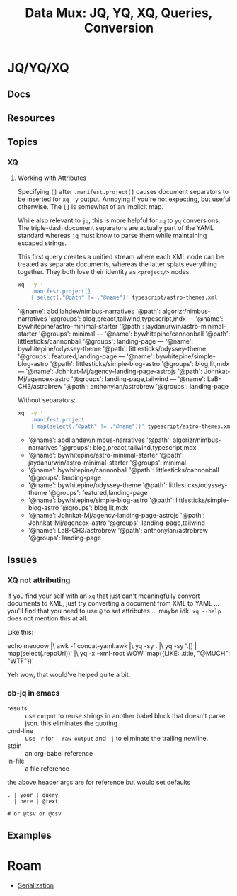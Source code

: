 :PROPERTIES:
:ID:       cdf0de7c-cf7c-456f-a12c-b2496359064b
:END:
#+TITLE: Data Mux: JQ, YQ, XQ, Queries, Conversion
#+DESCRIPTION:
#+TAGS:


* JQ/YQ/XQ

** Docs

** Resources

** Topics

*** XQ

**** Working with Attributes

Specifying =[]= after =.manifest.project[]= causes document separators to be
inserted for =xq -y= output. Annoying if you're not expecting, but useful
otherwise. The =[]= is somewhat of an implicit map.

While also relevant to =jq=, this is more helpful for =xq= to =yq= conversions.
The triple-dash document separators are actually part of the YAML standard
whereas =jq= must know to parse them while maintaining escaped strings.

This first query creates a unified stream where each XML node can be treated as
separate documents, whereas the latter splats everything together. They both
lose their identity as =<project/>= nodes.

#+begin_src sh :dir (identity dc/repo-path) :results output verbatim :wrap example yaml
xq  -y '
    .manifest.project[]
    | select(."@path" != ."@name")' typescript/astro-themes.xml
#+end_src

#+RESULTS:
#+begin_example yaml
'@name': abdllahdev/nimbus-narratives
'@path': algorizr/nimbus-narratives
'@groups': blog,preact,tailwind,typescript,mdx
---
'@name': bywhitepine/astro-minimal-starter
'@path': jaydanurwin/astro-minimal-starter
'@groups': minimal
---
'@name': bywhitepine/cannonball
'@path': littlesticks/cannonball
'@groups': landing-page
---
'@name': bywhitepine/odyssey-theme
'@path': littlesticks/odyssey-theme
'@groups': featured,landing-page
---
'@name': bywhitepine/simple-blog-astro
'@path': littlesticks/simple-blog-astro
'@groups': blog,lit,mdx
---
'@name': Johnkat-Mj/agency-landing-page-astrojs
'@path': Johnkat-Mj/agencex-astro
'@groups': landing-page,tailwind
---
'@name': LaB-CH3/astrobrew
'@path': anthonylan/astrobrew
'@groups': landing-page
#+end_example

Without separators:

#+begin_src sh :dir (identity dc/repo-path) :results output verbatim :wrap example yaml
xq  -y '
    .manifest.project
    | map(select(."@path" != ."@name"))' typescript/astro-themes.xml
#+end_src

#+RESULTS:
#+begin_example yaml
- '@name': abdllahdev/nimbus-narratives
  '@path': algorizr/nimbus-narratives
  '@groups': blog,preact,tailwind,typescript,mdx
- '@name': bywhitepine/astro-minimal-starter
  '@path': jaydanurwin/astro-minimal-starter
  '@groups': minimal
- '@name': bywhitepine/cannonball
  '@path': littlesticks/cannonball
  '@groups': landing-page
- '@name': bywhitepine/odyssey-theme
  '@path': littlesticks/odyssey-theme
  '@groups': featured,landing-page
- '@name': bywhitepine/simple-blog-astro
  '@path': littlesticks/simple-blog-astro
  '@groups': blog,lit,mdx
- '@name': Johnkat-Mj/agency-landing-page-astrojs
  '@path': Johnkat-Mj/agencex-astro
  '@groups': landing-page,tailwind
- '@name': LaB-CH3/astrobrew
  '@path': anthonylan/astrobrew
  '@groups': landing-page
#+end_example



** Issues


*** XQ not attributing

If you find your self with an =xq= that just can't meaningfully convert
documents to XML, just try converting a document from XML to YAML ... you'll
find that you need to use =@= to set attributes ... maybe idk. =xq --help= does
not mention this at all.

Like this:

#+begin_example sh
echo meooow |\
  awk -f concat-yaml.awk |\
  yq -sy . |\
  yq -sy '.[] | map(select(.repoUrl))' |\
  yq -x --xml-root WOW 'map({LIKE: .title, "@MUCH": "WTF"})'
#+end_example

Yeh wow, that would've helped quite a bit.

*** ob-jq in emacs

+ results :: use =output= to reuse strings in another babel block that doesn't
  parse json. this eliminates the quoting
+ cmd-line :: use =-r= for =--raw-output= and =-j= to eliminate the trailing
  newline.
+ stdin :: an org-babel reference
+ in-file :: a file reference

#+begin_example org
#+property: header-args:jq :stdin varname :cmd-line --raw-output

the above header args are for reference but would set defaults

#+name: ffactive
#+headers: :results output silent
#+begin_src jq :stdin ffprofilesjson :cmd-line "-rj"
. | your | query
  | here | @text

# or @tsv or @csv
#+end_src
#+end_example

** Examples


* Roam
+ [[id:c99b63b3-e18f-4b4b-8424-dbbac937b596][Serialization]]

